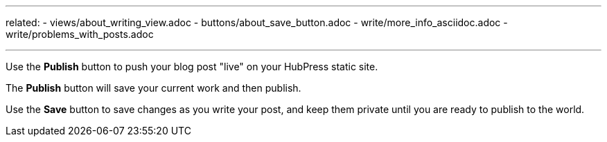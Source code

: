 ---
related:
    - views/about_writing_view.adoc
    - buttons/about_save_button.adoc
    - write/more_info_asciidoc.adoc
    - write/problems_with_posts.adoc

---

:experimental:

Use the btn:[Publish] button to push your blog post "live" on your HubPress static site.

The btn:[Publish] button will save your current work and then publish.

Use the btn:[Save] button to save changes as you write your post, and keep them private until you are ready to publish to the world.